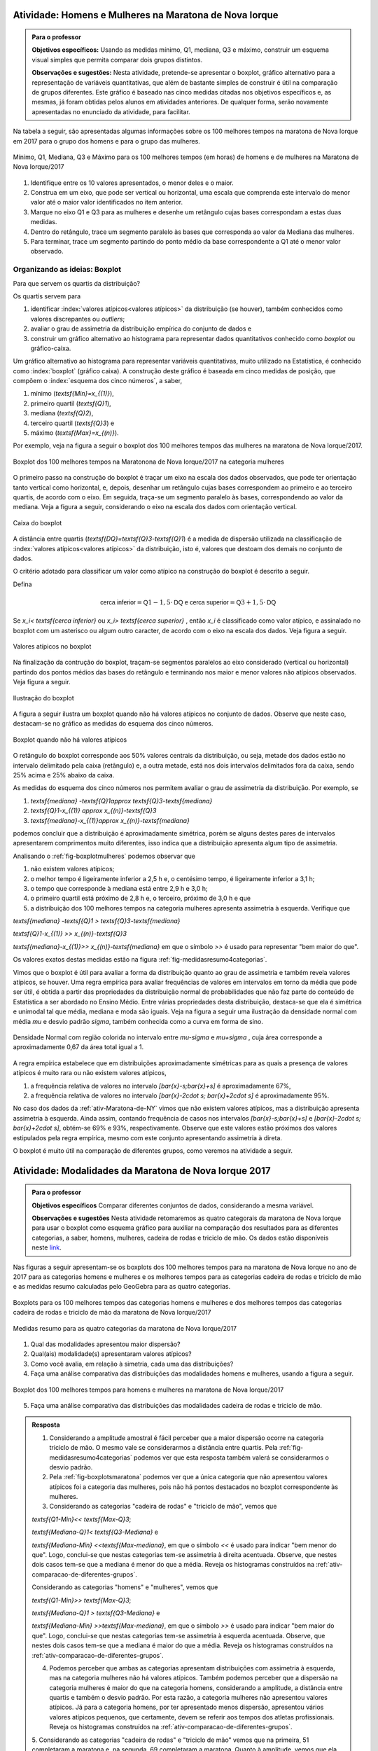 .. _sec-explorando-3:


.. _ativ-construcao-do-boxplot:

-------------------------------------------------------
Atividade: Homens e Mulheres na Maratona de Nova Iorque
-------------------------------------------------------


.. admonition:: Para o professor

   **Objetivos específicos:** Usando as medidas mínimo, Q1, mediana, Q3 e máximo, construir um esquema visual simples que permita comparar dois grupos distintos.
   
   **Observações e sugestões:** Nesta atividade, pretende-se apresentar o boxplot, gráfico alternativo para a representação de variáveis quantitativas, que além de bastante simples de construir é útil na comparação de grupos diferentes. Este gráfico é baseado nas cinco medidas citadas nos objetivos específicos e, as mesmas, já foram obtidas pelos alunos em atividades anteriores. De qualquer forma, serão novamente apresentadas no enunciado da atividade, para facilitar.
   
Na tabela a seguir, são apresentadas algumas informações sobre os 100 melhores tempos na maratona de Nova Iorque em 2017 para o grupo dos homens e para o grupo das mulheres.


.. _fig-homens-e-mulheres:

.. figure:: _resources/homensMulheres.png
   :width: 400pt
   :align: center

   Mínimo, Q1, Mediana, Q3 e Máximo para os 100 melhores tempos (em horas) de homens e de mulheres na Maratona de Nova Iorque/2017

#. Identifique entre os 10 valores apresentados, o menor deles e o maior. 
#. Construa em um eixo, que pode ser vertical ou horizontal, uma escala que comprenda este intervalo do menor valor até o maior valor identificados no item anterior. 
#. Marque no eixo Q1 e Q3  para as mulheres e desenhe um retângulo cujas bases correspondam a estas duas medidas.
#. Dentro do retângulo, trace um segmento paralelo às bases que corresponda ao valor da Mediana das mulheres.
#. Para terminar, trace um segmento partindo do ponto médio da base correspondente a Q1 até o menor valor observado. 





==============================
Organizando as ideias: Boxplot
==============================

Para que servem os quartis da distribuição?

Os quartis servem para 

#. identificar :index:`valores atípicos<valores atípicos>` da distribuição (se houver), também conhecidos como  valores discrepantes ou *outliers*; 
#. avaliar o grau de assimetria da distribuição empírica do conjunto de dados e 
#. construir um gráfico alternativo ao histograma para representar dados quantitativos conhecido como *boxplot* ou gráfico-caixa. 
 



Um gráfico alternativo ao histograma para representar variáveis quantitativas, muito utilizado na Estatística, é conhecido como :index:`boxplot` (gráfico caixa). A construção deste gráfico é baseada em  cinco medidas de posição, que compõem o :index:`esquema dos cinco números`, a saber,  

1. mínimo (`\textsf{Min}=x_{(1)}`), 
2. primeiro quartil (`\textsf{Q}1`), 
3. mediana (`\textsf{Q}2`), 
4. terceiro quartil (`\textsf{Q}3`) e 
5. máximo (`\textsf{Max}=x_{(n)}`). 

Por exemplo, veja na figura a seguir o boxplot dos 100 melhores tempos das mulheres na maratona de Nova Iorque/2017.


.. _fig-boxplotmulheres:
.. figure:: _resources/boxplotmulheres.png
   :width: 200pt
   :align: center

   Boxplot dos 100 melhores tempos na Maratonona de Nova Iorque/2017 na categoria mulheres

O primeiro passo na construção do boxplot é traçar um eixo na escala dos dados observados, que pode ter orientação tanto vertical como horizontal, e, depois, desenhar um retângulo cujas bases correspondem ao primeiro e ao terceiro quartis, de acordo com o eixo. Em seguida, traça-se um segmento paralelo às bases, correspondendo ao valor da mediana. Veja a figura a seguir, considerando o eixo na escala dos dados com orientação vertical.


.. _fig-caixadoboxplot:

.. figure:: _resources/boxplotcaixa_2.png
   :width: 200pt
   :align: center

   Caixa do boxplot


A distância entre quartis (`\textsf{DQ}=\textsf{Q}3-\textsf{Q}1`) é a medida de dispersão utilizada na classificação de :index:`valores atípicos<valores atípicos>` da distribuição, isto é, valores que destoam dos demais no conjunto de dados. 

O critério adotado para classificar um valor como atípico na construção do boxplot é descrito a seguir. 

Defina 

.. math::

   \textsf{cerca inferior}=\textsf{Q}1-1,5\cdot \textsf{DQ}\textsf{ e }\textsf{cerca superior}=\textsf{Q}3+1,5\cdot \textsf{DQ}



Se `x_i< \textsf{cerca inferior}` ou `x_i> \textsf{cerca superior}` , então `x_i` é classificado como valor atípico, e assinalado no boxplot com um asterisco ou algum outro caracter, de acordo com o eixo na escala dos dados. Veja figura a seguir.


.. _fig-valoresatipicosnoboxplot:

.. figure:: _resources/boxplotdq_2.png
   :width: 300pt
   :align: center

   Valores atípicos no boxplot
   
Na finalização da contrução do boxplot, traçam-se segmentos paralelos ao eixo considerado (vertical ou horizontal) partindo dos pontos médios das bases do retângulo e terminando nos maior e menor valores não atípicos observados. Veja figura a seguir.

.. _fig-finalizacaodoboxplot:

.. figure:: _resources/boxplotcompl_1.png
   :width: 300pt
   :align: center

   Ilustração do boxplot

A figura a seguir ilustra um boxplot quando não há valores atípicos no conjunto de dados. Observe que neste caso, destacam-se no gráfico as medidas do esquema dos cinco números.

.. _fig-boxplotsemvaloratipico:

.. figure:: _resources/boxplotx_1.png
   :width: 200pt
   :align: center

   Boxplot quando não há valores atípicos
  
O retângulo do boxplot corresponde aos 50% valores centrais da distribuição, ou seja, metade dos dados estão no intervalo delimitado pela  caixa (retângulo) e, a outra metade, está nos dois intervalos delimitados fora da caixa, sendo 25% acima e 25% abaixo da caixa. 

As medidas do esquema dos cinco números nos permitem avaliar o grau de assimetria da distribuição. Por exemplo, se

#. `\textsf{mediana} -\textsf{Q}1\approx \textsf{Q}3-\textsf{mediana}`
 
#. `\textsf{Q}1-x_{(1)} \approx x_{(n)}-\textsf{Q}3`

#. `\textsf{mediana}-x_{(1)}\approx x_{(n)}-\textsf{mediana}`

podemos concluir que a distribuição é aproximadamente simétrica, porém se alguns destes pares de intervalos apresentarem comprimentos muito diferentes, isso indica que a distribuição apresenta algum tipo de assimetria.

Analisando o :ref:`fig-boxplotmulheres` podemos observar que 

#. não existem valores atípicos;
#. o melhor tempo é ligeiramente inferior a 2,5 h e, o centésimo tempo, é ligeiramente inferior a 3,1 h;
#. o tempo que corresponde à mediana está entre 2,9 h e 3,0 h;
#. o primeiro quartil está próximo de 2,8 h e, o terceiro, próximo de 3,0 h e que 
#. a distribuição dos 100 melhores tempos na categoria mulheres apresenta assimetria à esquerda. Verifique que

`\textsf{mediana} -\textsf{Q}1 > \textsf{Q}3-\textsf{mediana}`
 
`\textsf{Q}1-x_{(1)} >> x_{(n)}-\textsf{Q}3`

`\textsf{mediana}-x_{(1)}>> x_{(n)}-\textsf{mediana}`  em que o símbolo `>>` é usado para representar "bem  maior do que".


Os valores exatos destas medidas estão na figura :ref:`fig-medidasresumo4categorias`.

Vimos que o boxplot é útil para avaliar a forma da distribuição quanto ao grau de assimetria e também revela valores atípicos, se houver. Uma regra empírica para avaliar frequências de valores em intervalos em torno da média que pode ser útil, é obtida a partir das propriedades da distribuição normal de probabilidades que não faz parte do conteúdo de Estatística a ser abordado no Ensino Médio. Entre várias propriedades desta distribuição, destaca-se que ela é simétrica e unimodal tal que média, mediana e moda são iguais. Veja na figura a seguir uma ilustração da densidade normal com média `\mu` e desvio padrão `\sigma`, também conhecida como a curva em forma de sino.


.. _fig-densidade-normal:

.. figure:: _resources/densidadenormal_1.png
   :width: 300pt
   :align: center

   Densidade Normal com região colorida no intervalo entre `\mu-\sigma` e `\mu+\sigma` , cuja área corresponde a aproximadamente 0,67 da área total igual a 1. 


A regra empírica estabelece que em distribuições aproximadamente simétricas para as quais a presença de valores atípicos é muito rara ou não existem valores atípicos, 

#. a frequência relativa de valores no intervalo `[\bar{x}-s;\bar{x}+s]` é aproximadamente 67%,
#. a frequência relativa de valores no intervalo `[\bar{x}-2\cdot s; \bar{x}+2\cdot s]` é aproximadamente 95%.

No caso dos dados da :ref:`ativ-Maratona-de-NY` vimos que não existem valores atípicos, mas a distribuição apresenta assimetria à esquerda. Ainda assim, contando frequência de casos nos intervalos `[\bar{x}-s;\bar{x}+s]` e  `[\bar{x}-2\cdot s; \bar{x}+2\cdot s]`, obtém-se 69% e 93%, respectivamente. Observe que este valores estão próximos dos valores estipulados pela regra empírica, mesmo com este conjunto apresentando assimetria à direta.  

O boxplot é muito útil na comparação de diferentes grupos, como veremos na atividade a seguir. 

.. _ativ-comparacaodegruposusandoboxplot:

------------------------------------------------------
Atividade: Modalidades da Maratona de Nova Iorque 2017
------------------------------------------------------


.. admonition:: Para o professor

   **Objetivos específicos** Comparar diferentes conjuntos de dados, considerando a mesma variável.
   
   **Observações e sugestões** Nesta atividade retomaremos as quatro categorais da maratona de Nova Iorque para usar o boxplot como esquema gráfico para auxiliar na comparação dos resultados para as diferentes categorias, a saber, homens, mulheres, cadeira de rodas e triciclo de mão. Os dados estão disponíveis neste `link <https://ggbm.at/ZhqKD9Nz>`_.

Nas figuras a seguir apresentam-se os boxplots dos 100 melhores tempos para na maratona de Nova Iorque no ano de 2017 para as categorias homens e mulheres e os melhores tempos para as categorias cadeira de rodas e triciclo de mão e as medidas resumo calculadas pelo GeoGebra para as quatro categorias.


.. _fig-boxplotsmaratona:

.. figure:: _resources/boxplots_maratona.png
   :width: 400pt
   :align: center

   Boxplots para os 100 melhores tempos das categorias homens e mulheres e dos melhores tempos das categorias cadeira de rodas e triciclo de mão da maratona de Nova Iorque/2017
   

.. _fig-medidasresumo4categorias:

.. figure:: _resources/resumo-quatrocategorias.png
   :width: 500pt
   :align: center

   Medidas resumo para as quatro categorias da maratona de Nova Iorque/2017  
 
   
1. Qual das modalidades apresentou maior dispersão?
2. Qual(ais) modalidade(s) apresentaram valores atípicos?
3. Como você avalia, em relação à simetria, cada uma das distribuições?
4. Faça uma análise comparativa das distribuições das modalidades homens e mulheres, usando a figura a seguir.

.. _fig-boxplothm:

.. figure:: _resources/bphm_1.png
   :width: 300pt
   :align: center

   Boxplot dos 100 melhores tempos para homens e mulheres na maratona de Nova Iorque/2017
   
5. Faça uma análise comparativa das distribuições das modalidades cadeira de rodas e triciclo de mão. 


.. admonition:: Resposta 

   1. Considerando a amplitude amostral é fácil perceber que a maior dispersão ocorre na categoria triciclo de mão. O mesmo vale se considerarmos a distância entre quartis. Pela :ref:`fig-medidasresumo4categorias` podemos ver que esta resposta também valerá se considerarmos o desvio padrão. 
   
   2. Pela :ref:`fig-boxplotsmaratona` podemos ver que a única categoria que não apresentou valores atípicos foi a categoria das mulheres, pois não há pontos destacados no boxplot correspondente às mulheres.
   
   3. Considerando as categorias "cadeira de rodas" e "triciclo de mão", vemos que 
   
   `\textsf{Q1-Min}<< \textsf{Max-Q}3`; 
   
   `\textsf{Mediana-Q}1< \textsf{Q3-Mediana}` e 
   
   `\textsf{Mediana-Min} <<\textsf{Max-mediana}`, em que o símbolo `<<` é usado para indicar "bem menor do que". 
   Logo, conclui-se que nestas categorias tem-se assimetria à direita acentuada. Observe, que nestes dois casos tem-se que a mediana é menor do que a média. Reveja os histogramas construídos na :ref:`ativ-comparacao-de-diferentes-grupos`.
   
   Considerando as categorias "homens" e "mulheres", vemos que 
   
   `\textsf{Q1-Min}>> \textsf{Max-Q}3`; 
   
   `\textsf{Mediana-Q}1 > \textsf{Q3-Mediana}` e 
   
   `\textsf{Mediana-Min} >>\textsf{Max-mediana}`, em que o símbolo `>>` é usado para indicar "bem maior do que". 
   Logo, conclui-se que nestas categorias tem-se assimetria à esquerda acentuada. Observe, que nestes dois casos tem-se que a mediana é maior do que a média. Reveja os histogramas construídos na :ref:`ativ-comparacao-de-diferentes-grupos`.
   
   4. Podemos perceber que ambas as categorias apresentam distribuições com assimetria à esquerda, mas na categoria mulheres não há valores atípicos. Também podemos perceber que a dispersão na categoria mulheres é maior do que na categoria homens, considerando a amplitude, a distância entre quartis e também o desvio padrão. Por esta razão, a categoria mulheres não apresentou valores atípicos. Já para a categoria homens, por ter apresentado menos dispersão, apresentou vários valores atípicos pequenos, que certamente, devem se referir aos tempos dos atletas profissionais. Reveja os histogramas construídos na :ref:`ativ-comparacao-de-diferentes-grupos`.
   
   5. Considerando as categorias "cadeira de rodas" e "triciclo de mão" vemos que na primeira, 51 completaram a maratona e, na segunda, 69 completaram a maratona. Quanto à amplitude, vemos que ela foi maior na cetegoria "triciclo de mão", valendo o mesmo para a distância entre quartis e para o desvio padrão. Possivelmente, esta diferença nas dispersões das duas categorias esteja sendo acarretada pelo maior valor atípico da categoria "triciclo de mão", a saber, 9,5206 h. Já foi observado que ambas as categorias apresentam distribuições com assimetria à direita de modo que a mediana é menor do que a média.
   Reveja os histogramas construídos na :ref:`ativ-comparacao-de-diferentes-grupos`.



.. _sec-Para-saber-mais:

===============
Para saber mais
===============
   
.. _sub-mediadadosagrupados:

Cálculo da média para dados agrupados
--------------------------------------

Considere um conjunto de `n` dados agrupados em `c` intervalos de classe.
   
Sejam `\tilde{x}_{1}`, `\tilde{x}_{2}`, ..., `\tilde{x}_{c}` os pontos médios dos `c` intervalos de classe e, `n_1`, `n_2`, ..., `n_c` ,  as frequências absolutas dos `c` intervalos de classe, respectivamente. Lembre que o ponto médio de um intervalo de classe  corresponde à média aritmética dos extremos do intervalo. Neste caso a média é calculada por
   
`\textsf{média}=\bar{x}=\frac{n_1\cdot \tilde{x}_{1}+n_2\cdot \tilde{x}_{2}+\cdots+n_c\cdot \tilde{x}_{c}}{\underbrace{n_1+n_2+\cdots+n_c}_{=n}}=\frac{1}{n}\cdot \displaystyle{\sum^c_{i=1}}n_i\cdot \tilde{x}_i`
   
Denotando por `f_i=\frac{n_i}{n}` a frequência relativa do `i`-ésimo intervalo classe, temos
   
 
`\textsf{média}=\bar{x}=f_1\cdot \tilde{x}_{1}+f_2\cdot \tilde{x}_{2}+\cdots +f_c\cdot \tilde{x}_{c}=\displaystyle{\sum^c_{i=1}}f_i\cdot \tilde{x}_i` 
   
     
Quando os dados estão agrupados em intervalos de classe, a média é calculada como uma média ponderada dos pontos médios das classes em que os pesos são dados pelas frequências absolutas (ou relativas) das classes.

.. _sub-determinacao-dos-quartis:

Um método para a determinação dos quartis
-----------------------------------------

Existem métodos diferentes para determinar os quartis de um conjunto `\{x_1,x_2,\cdots,x_n\}` de `n` observações. Um método simples será descrito a seguir. 

Tome `\textsf{Q}1` como o valor correspondente à posição `\frac{n+1}{4}` depois de ordenar os dados. 

Tome `\textsf{Q}2` como a mediana do conjunto de dados, calculada pelo método apresentado para o cálculo da mediana.

Tome `\textsf{Q}3` como o valor correspondente à posição `\frac{3n+1}{4}` depois de ordenar os dados. 

Se os resultados de  `\frac{n+1}{4}` e `\frac{3n+1}{4}` não forem números inteiros, arredonde-os para o inteiro mais próximo. Se a parte decimal do resultado destas operações for 0,5; calcule a média dos dois valores nas posições correspondentes. Por exemplo, suponha `n=21` tal que `(21+1)/4=5,5`. Assim, neste caso, para obter o primeiro quartil, calcule a média dos valores nas posições 5 e 6.

Vamos voltar aos dados da :ref:`ativ-Notas-de-Artes`. Como `n=35`, para o primeiro quartil tomaremos o valor da posição `\frac{35+1}{4}=9`, a saber, `\textsf{Q}1=5`, já vimos que a mediana é 6,5 e, para o terceiro quartil tomaremos o valor da posição `\frac{3\cdot 35+1}{4}=26,5`. Como 26,5 é equidistante das posições 26 e 27, tomaremos o terceiro quartil como a média dos dois valores nestas duas posições, a saber, `\textsf{Q}3=\frac{7,3+7,5}{2}=7,4`. Logo, podemos dizer que na turma cerca de 25% das notas foram menores do que 5 e cerca de 25% das notas foram maiores do que 7,4.


.. _sub-soma-desvios-da-media:

Soma dos desvios da média
-------------------------

Considerando o conjunto `\{ x_1,x_2,\cdots, x_n\}` com `n` observações, seja `\bar{x}` a média deste conjunto.  Define-se como um :index:`desvio da média`, a diferença entre uma observação e a média, a saber, 

.. math::

   d_i=x_i-\bar{x}, \quad i=1,2,\cdots, n
   
Uma propriedade dos desvios da média é dada por


.. math::

   \sum^n_{i=1}d_i=\sum^n_{i=1}(x_i-\bar{x})=0, 
   
qualquer que seja o conjunto `\{ x_1,x_2,\cdots, x_n\}`.

Demonstração: 

`\displaystyle{\sum^n_{i=1}} (x_i-\bar{x})=(x_1-\bar{x})+(x_2-\bar{x})+\cdots+(x_n-\bar{x})=\underbrace{(x_1+x_2+\cdots +x_n)}_{=n\cdot \bar{x}} - n\cdot \bar{x}=0`, lembrando que `\bar{x}=\frac{x_1+x_2+\cdots+x_n}{n}`.


.. _sub-formula-calculo-variancia:

Fórmula para o cálculo da variância amostral
--------------------------------------------

Vimos que a variância amostral do conjunto de dados `\{x_1,x_2,\cdots,x_n\}` é definida por 

.. math::

   s^2 = \frac{1}{n-1}\cdot \sum^n_{i=1} (x_i-\bar{x})^2=\frac{(x_1-\bar{x})^2+(x_2-\bar{x})^2+\cdots+(x_n-\bar{x})^2}{n-1}
   
De fato, é possível mostrar que

.. math::

   s^2 = \frac{1}{n-1}\cdot \left (\sum^n_{i=1} x^2_i-n\cdot \bar{x}^2\right )
   
Demonstração:  Expandindo a soma no numerador da fórmula da variância é possível concluir que 

.. math::

   \sum^n_{i=1}(x_i-\bar{x})^2= \sum^n_{i=1} x^2_i -n\cdot \bar{x}^2
   
Lembre que `(x_i-\bar{x})^2=x^2_i-2\cdot \bar{x}\cdot x_i+\bar{x}^2`. Assim, 

.. math::

   \small {\sum^n_{i=1}(x_i-\bar{x})^2=\sum^n_{i=1}(x^2_i-2\cdot \bar{x}\cdot x_i+\bar{x}^2)=(x^2_1-2\cdot\bar{x}\cdot x_1+\bar{x}^2)+(x^2_2-2\cdot\bar{x}\cdot x_2+\bar{x}^2)+ \cdots + (x^2_n-2\cdot\bar{x}\cdot x_n+\bar{x}^2)}
   
Como a soma é finita, podemos reunir os termos semelhantes, obtendo

.. math::

   \sum^n_{i=1}(x_i-\bar{x})^2=(x^2_1+x^2_2+\cdots x^2_n)\underbrace{-2\cdot \bar{x}\cdot \overbrace{(x_1+x_2+\cdots+x_n)}^{=n\cdot \bar{x}}}_{=-2\cdot n\cdot \bar{x}^2}+n\cdot \bar{x}^2=\sum^n_{i=1} x^2_i-n\cdot\bar{x}^2
   








 
 